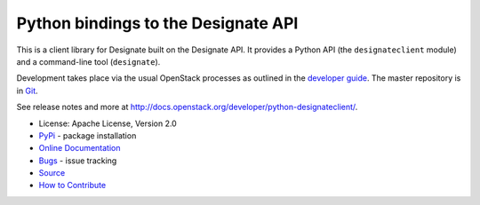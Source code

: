 Python bindings to the Designate API
=====================================

.. image:: https://img.shields.io/pypi/v/python-designateclient.svg
    :target: https://pypi.python.org/pypi/python-designateclient/
    :alt: Latest Version

.. image:: https://img.shields.io/pypi/dm/python-designateclient.svg
    :target: https://pypi.python.org/pypi/python-designateclient/
    :alt: Downloads

This is a client library for Designate built on the Designate API. It
provides a Python API (the ``designateclient`` module) and a command-line tool
(``designate``).

Development takes place via the usual OpenStack processes as outlined in the
`developer guide <http://docs.openstack.org/infra/manual/developers.html>`_.  The master
repository is in `Git <http://git.openstack.org/cgit/openstack/python-designateclient>`_.

See release notes and more at `<http://docs.openstack.org/developer/python-designateclient/>`_.

* License: Apache License, Version 2.0
* `PyPi`_ - package installation
* `Online Documentation`_
* `Bugs`_ - issue tracking
* `Source`_
* `How to Contribute`_

.. _PyPi: https://pypi.python.org/pypi/python-designateclient
.. _Online Documentation: http://docs.openstack.org/developer/python-designateclient
.. _Bugs: https://bugs.launchpad.net/python-designateclient
.. _Source: https://git.openstack.org/cgit/openstack/python-designateclient
.. _How to Contribute: http://docs.openstack.org/infra/manual/developers.html



